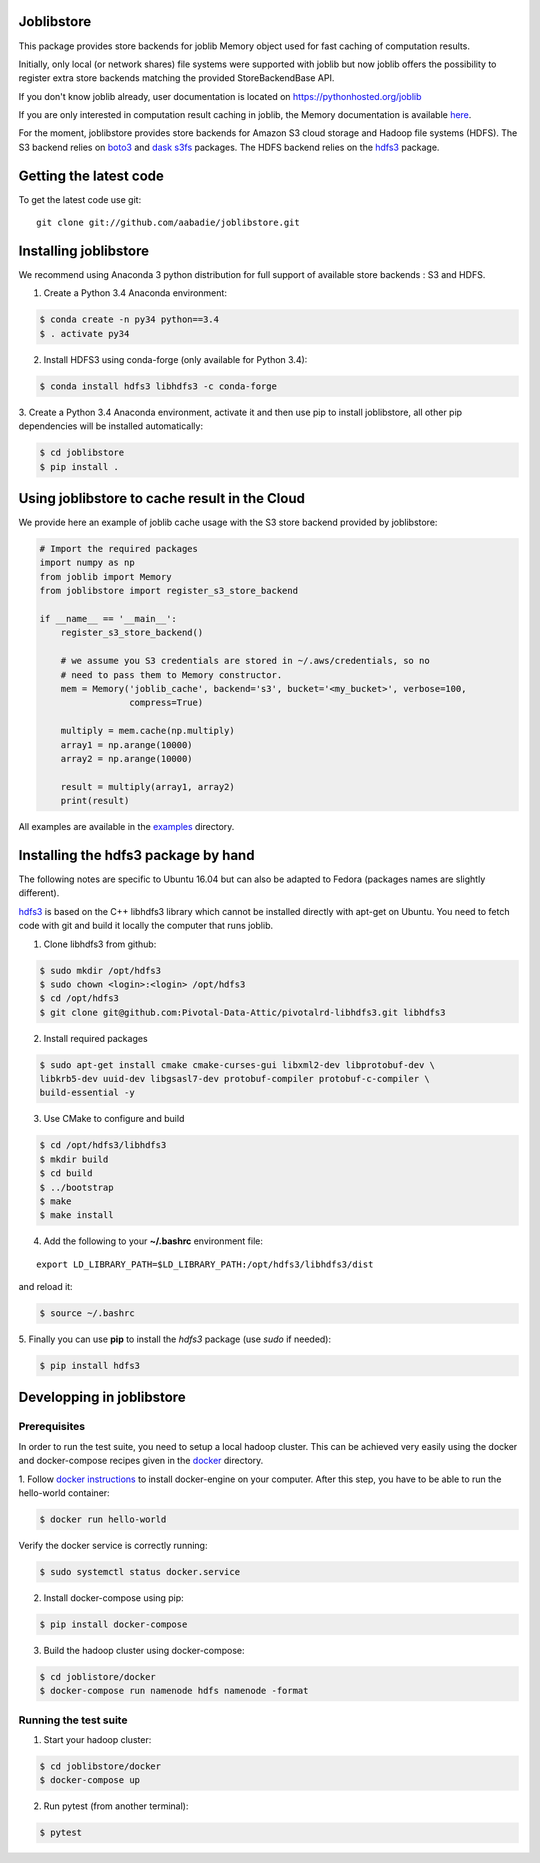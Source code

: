 Joblibstore
===========

|Travis| |Codecov|

.. |Travis| image:: https://travis-ci.org/aabadie/joblibstore.svg?branch=master
    :target: https://travis-ci.org/aabadie/joblibstore

.. |Codecov| image:: https://codecov.io/gh/aabadie/joblibstore/branch/master/graph/badge.svg
  :target: https://codecov.io/gh/aabadie/joblibstore



This package provides store backends for joblib Memory object used for fast
caching of computation results.

Initially, only local (or network shares) file systems were supported with
joblib but now joblib offers the possibility to register extra store backends
matching the provided StoreBackendBase API.

If you don't know joblib already, user documentation is located on
https://pythonhosted.org/joblib

If you are only interested in computation result caching in joblib, the Memory
documentation is available
`here <https://pythonhosted.org/joblib/memory.html>`_.

For the moment, joblibstore provides store backends for Amazon S3 cloud
storage and Hadoop file systems (HDFS). The S3 backend relies on `boto3
<https://boto3.readthedocs.io/en/latest/>`_ and `dask s3fs
<https://s3fs.readthedocs.io/en/latest/index.html>`_ packages. The HDFS backend
relies on the `hdfs3 <https://hdfs3.readthedocs.io/en/latest/>`_ package.

Getting the latest code
=======================

To get the latest code use git::

    git clone git://github.com/aabadie/joblibstore.git

Installing joblibstore
======================

We recommend using Anaconda 3 python distribution for full support of
available store backends : S3 and HDFS.

1. Create a Python 3.4 Anaconda environment:

..  code-block:: bash

    $ conda create -n py34 python==3.4
    $ . activate py34

2. Install HDFS3 using conda-forge (only available for Python 3.4):

..  code-block:: bash

    $ conda install hdfs3 libhdfs3 -c conda-forge

3. Create a Python 3.4 Anaconda environment, activate it and then use pip to
install joblibstore, all other pip dependencies will be installed
automatically:

..  code-block:: bash

    $ cd joblibstore
    $ pip install .


Using joblibstore to cache result in the Cloud
==============================================

We provide here an example of joblib cache usage with the S3 store backend
provided by joblibstore:

..  code-block:: python

    # Import the required packages
    import numpy as np
    from joblib import Memory
    from joblibstore import register_s3_store_backend

    if __name__ == '__main__':
        register_s3_store_backend()

        # we assume you S3 credentials are stored in ~/.aws/credentials, so no
        # need to pass them to Memory constructor.
        mem = Memory('joblib_cache', backend='s3', bucket='<my_bucket>', verbose=100,
                     compress=True)

        multiply = mem.cache(np.multiply)
        array1 = np.arange(10000)
        array2 = np.arange(10000)

        result = multiply(array1, array2)
        print(result)

All examples are available in the `examples <examples>`_ directory.

Installing the hdfs3 package by hand
====================================

The following notes are specific to Ubuntu 16.04 but can also be adapted to
Fedora (packages names are slightly different).

`hdfs3 <https://hdfs3.readthedocs.io/en/latest/>`_ is based on the C++ libhdfs3
library which cannot be installed directly with apt-get on Ubuntu. You need to
fetch code with git and build it locally the computer that runs joblib.

1. Clone libhdfs3 from github:

.. code-block:: bash

    $ sudo mkdir /opt/hdfs3
    $ sudo chown <login>:<login> /opt/hdfs3
    $ cd /opt/hdfs3
    $ git clone git@github.com:Pivotal-Data-Attic/pivotalrd-libhdfs3.git libhdfs3


2. Install required packages

.. code-block:: bash

    $ sudo apt-get install cmake cmake-curses-gui libxml2-dev libprotobuf-dev \
    libkrb5-dev uuid-dev libgsasl7-dev protobuf-compiler protobuf-c-compiler \
    build-essential -y


3. Use CMake to configure and build

.. code-block:: bash

   $ cd /opt/hdfs3/libhdfs3
   $ mkdir build
   $ cd build
   $ ../bootstrap
   $ make
   $ make install


4. Add the following to your **~/.bashrc** environment file:

::

   export LD_LIBRARY_PATH=$LD_LIBRARY_PATH:/opt/hdfs3/libhdfs3/dist


and reload it:


.. code-block:: bash

   $ source ~/.bashrc


5. Finally you can use **pip** to install the *hdfs3* package (use `sudo` if
needed):

.. code-block:: bash

   $ pip install hdfs3


Developping in joblibstore
==========================

Prerequisites
-------------

In order to run the test suite, you need to setup a local hadoop cluster. This
can be achieved very easily using the docker and docker-compose recipes given
in the `docker <docker>`_ directory.

1. Follow `docker instructions <https://docs.docker.com/engine/installation/>`_
to install docker-engine on your computer. After this step, you have to be
able to run the hello-world container:

.. code-block:: bash

   $ docker run hello-world

Verify the docker service is correctly running:

.. code-block:: bash

   $ sudo systemctl status docker.service


2. Install docker-compose using pip:

.. code-block:: bash

   $ pip install docker-compose


3. Build the hadoop cluster using docker-compose:

.. code-block:: bash

    $ cd joblistore/docker
    $ docker-compose run namenode hdfs namenode -format

Running the test suite
----------------------

1. Start your hadoop cluster:

.. code-block:: bash

   $ cd joblibstore/docker
   $ docker-compose up

2. Run pytest (from another terminal):

.. code-block:: bash

    $ pytest
